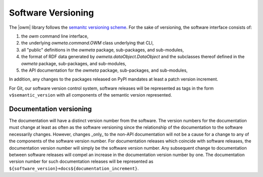 .. _versioning:

Software Versioning
===================
The |owm| library follows the `semanitc versioning scheme
<https://semver.org>`_. For the sake of versioning, the software interface
consists of:

#. the `owm` command line interface, 
#. the underlying `owmeta.command.OWM` class underlying that CLI,
#. all "public" definitions in the `owmeta` package, sub-packages, and
   sub-modules,
#. the format of RDF data generated by `owmeta.dataObject.DataObject` and
   the subclasses thereof defined in the `owmeta` package, sub-packages, and
   sub-modules,
#. the API documentation for the `owmeta` package, sub-packages, and
   sub-modules,

In addition, any changes to the packages released on PyPI mandates at least a
patch version increment.

For Git, our software version control system, software releases will be
represented as tags in the form ``v$semantic_version`` with all components of
the semantic version represented.

Documentation versioning
------------------------
The documentation will have a distinct version number from the software. The
version numbers for the documentation must change at least as often as the
software versioning since the relationship of the documentation to the software
necessarily changes. However, changes _only_ to the non-API documentation will
not be a cause for a change to any of the components of the software version
number. For documentation releases which coincide with software releases, the
documentation version number will simply be the software version number. Any
subsequent change to documentation between software releases will compel an
increase in the documentation version number by one. The documentation version
number for such documentation releases will be represented as
``${software_version}+docs${documentation_increment}``.

